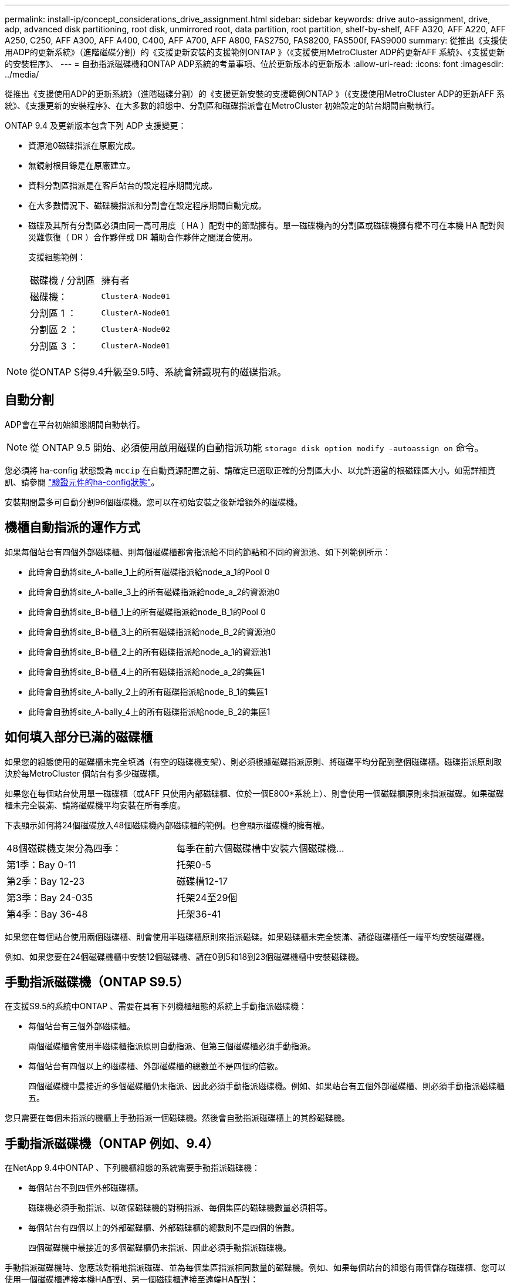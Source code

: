---
permalink: install-ip/concept_considerations_drive_assignment.html 
sidebar: sidebar 
keywords: drive auto-assignment, drive, adp, advanced disk partitioning, root disk, unmirrored root, data partition, root partition, shelf-by-shelf, AFF A320, AFF A220, AFF A250, C250, AFF A300, AFF A400, C400, AFF A700, AFF A800, FAS2750, FAS8200, FAS500f, FAS9000 
summary: 從推出《支援使用ADP的更新系統》（進階磁碟分割）的《支援更新安裝的支援範例ONTAP 》（《支援使用MetroCluster ADP的更新AFF 系統》、《支援更新的安裝程序》、 
---
= 自動指派磁碟機和ONTAP ADP系統的考量事項、位於更新版本的更新版本
:allow-uri-read: 
:icons: font
:imagesdir: ../media/


[role="lead"]
從推出《支援使用ADP的更新系統》（進階磁碟分割）的《支援更新安裝的支援範例ONTAP 》（《支援使用MetroCluster ADP的更新AFF 系統》、《支援更新的安裝程序》、在大多數的組態中、分割區和磁碟指派會在MetroCluster 初始設定的站台期間自動執行。

ONTAP 9.4 及更新版本包含下列 ADP 支援變更：

* 資源池0磁碟指派在原廠完成。
* 無鏡射根目錄是在原廠建立。
* 資料分割區指派是在客戶站台的設定程序期間完成。
* 在大多數情況下、磁碟機指派和分割會在設定程序期間自動完成。
* 磁碟及其所有分割區必須由同一高可用度（ HA ）配對中的節點擁有。單一磁碟機內的分割區或磁碟機擁有權不可在本機 HA 配對與災難恢復（ DR ）合作夥伴或 DR 輔助合作夥伴之間混合使用。
+
支援組態範例：

+
|===


| 磁碟機 / 分割區 | 擁有者 


| 磁碟機： | `ClusterA-Node01` 


| 分割區 1 ： | `ClusterA-Node01` 


| 分割區 2 ： | `ClusterA-Node02` 


| 分割區 3 ： | `ClusterA-Node01` 
|===



NOTE: 從ONTAP S得9.4升級至9.5時、系統會辨識現有的磁碟指派。



== 自動分割

ADP會在平台初始組態期間自動執行。


NOTE: 從 ONTAP 9.5 開始、必須使用啟用磁碟的自動指派功能 `storage disk option modify -autoassign on` 命令。

您必須將 ha-config 狀態設為 `mccip` 在自動資源配置之前、請確定已選取正確的分割區大小、以允許適當的根磁碟區大小。如需詳細資訊、請參閱 link:https://docs.netapp.com/us-en/ontap-metrocluster/install-ip/task_sw_config_verify_haconfig.html["驗證元件的ha-config狀態"]。

安裝期間最多可自動分割96個磁碟機。您可以在初始安裝之後新增額外的磁碟機。



== 機櫃自動指派的運作方式

如果每個站台有四個外部磁碟櫃、則每個磁碟櫃都會指派給不同的節點和不同的資源池、如下列範例所示：

* 此時會自動將site_A-balle_1上的所有磁碟指派給node_a_1的Pool 0
* 此時會自動將site_A-balle_3上的所有磁碟指派給node_a_2的資源池0
* 此時會自動將site_B-b櫃_1上的所有磁碟指派給node_B_1的Pool 0
* 此時會自動將site_B-b櫃_3上的所有磁碟指派給node_B_2的資源池0
* 此時會自動將site_B-b櫃_2上的所有磁碟指派給node_a_1的資源池1
* 此時會自動將site_B-b櫃_4上的所有磁碟指派給node_a_2的集區1
* 此時會自動將site_A-bally_2上的所有磁碟指派給node_B_1的集區1
* 此時會自動將site_A-bally_4上的所有磁碟指派給node_B_2的集區1




== 如何填入部分已滿的磁碟櫃

如果您的組態使用的磁碟櫃未完全填滿（有空的磁碟機支架）、則必須根據磁碟指派原則、將磁碟平均分配到整個磁碟櫃。磁碟指派原則取決於每MetroCluster 個站台有多少磁碟櫃。

如果您在每個站台使用單一磁碟櫃（或AFF 只使用內部磁碟櫃、位於一個E800*系統上）、則會使用一個磁碟櫃原則來指派磁碟。如果磁碟櫃未完全裝滿、請將磁碟機平均安裝在所有季度。

下表顯示如何將24個磁碟放入48個磁碟機內部磁碟櫃的範例。也會顯示磁碟機的擁有權。

|===


| 48個磁碟機支架分為四季： | 每季在前六個磁碟槽中安裝六個磁碟機... 


 a| 
第1季：Bay 0-11
 a| 
托架0-5



 a| 
第2季：Bay 12-23
 a| 
磁碟槽12-17



 a| 
第3季：Bay 24-035
 a| 
托架24至29個



 a| 
第4季：Bay 36-48
 a| 
托架36-41

|===
如果您在每個站台使用兩個磁碟櫃、則會使用半磁碟櫃原則來指派磁碟。如果磁碟櫃未完全裝滿、請從磁碟櫃任一端平均安裝磁碟機。

例如、如果您要在24個磁碟機櫃中安裝12個磁碟機、請在0到5和18到23個磁碟機槽中安裝磁碟機。



== 手動指派磁碟機（ONTAP S9.5）

在支援S9.5的系統中ONTAP 、需要在具有下列機櫃組態的系統上手動指派磁碟機：

* 每個站台有三個外部磁碟櫃。
+
兩個磁碟櫃會使用半磁碟櫃指派原則自動指派、但第三個磁碟櫃必須手動指派。

* 每個站台有四個以上的磁碟櫃、外部磁碟櫃的總數並不是四個的倍數。
+
四個磁碟機中最接近的多個磁碟櫃仍未指派、因此必須手動指派磁碟機。例如、如果站台有五個外部磁碟櫃、則必須手動指派磁碟櫃五。



您只需要在每個未指派的機櫃上手動指派一個磁碟機。然後會自動指派磁碟櫃上的其餘磁碟機。



== 手動指派磁碟機（ONTAP 例如、9.4）

在NetApp 9.4中ONTAP 、下列機櫃組態的系統需要手動指派磁碟機：

* 每個站台不到四個外部磁碟櫃。
+
磁碟機必須手動指派、以確保磁碟機的對稱指派、每個集區的磁碟機數量必須相等。

* 每個站台有四個以上的外部磁碟櫃、外部磁碟櫃的總數則不是四個的倍數。
+
四個磁碟機中最接近的多個磁碟櫃仍未指派、因此必須手動指派磁碟機。



手動指派磁碟機時、您應該對稱地指派磁碟、並為每個集區指派相同數量的磁碟機。例如、如果每個站台的組態有兩個儲存磁碟櫃、您可以使用一個磁碟櫃連接本機HA配對、另一個磁碟櫃連接至遠端HA配對：

* 將ssite a櫃1上的一半磁碟指派給node_a_1的資源池0。
* 將s加_A-bider_1上的一半磁碟指派給node_a_2的資源池0。
* 將ssite A-bider_2上的一半磁碟指派給node_B_1的集區1。
* 將ssite A-bider_2上的一半磁碟指派給node_B_2的集區1。
* 將ssite B-sider_1上的一半磁碟指派給node_B_1的Pool 0。
* 將s加 至node_B_2的Pool 0的s加 至s加 至s加 至s加 至sente_B-sidb_1的一半磁碟。
* 將s加 至node_a_1之集區1的se_b-be-bider_2上的一半磁碟指派給該集區。
* 將s加 至node_a_2集區1的s加 至s站 點_B-side_2上的一半磁碟。




== 新增磁碟櫃至現有組態

自動磁碟機指派可在現有組態中對稱地新增磁碟櫃。

新增磁碟櫃時、系統會將相同的指派原則套用至新增的磁碟櫃。例如、每個站台只有一個機櫃、如果新增了一個機櫃、系統就會將機櫃指派規則套用至新機櫃。

.相關資訊
link:concept_required_mcc_ip_components_and_naming_guidelines_mcc_ip.html["必要MetroCluster 的知識、包括知識、知識、知識、知識、知識、知識"]

https://docs.netapp.com/ontap-9/topic/com.netapp.doc.dot-cm-psmg/home.html["磁碟與Aggregate管理"^]



== ADP和磁碟指派差異、依系統MetroCluster 而異、以供搭配使用

進階磁碟分割（ADP MetroCluster ）的操作以及在各種不同的系統模式下自動指派磁碟。


NOTE: 在使用ADP的系統中、會使用分割區來建立集合體、將每個磁碟機分割至P1、P2和P3分割區。根Aggregate是使用P3分割區建立的。

您必須符合MetroCluster 支援磁碟機數量上限和其他準則的要求。

https://hwu.netapp.com["NetApp Hardware Universe"]



=== ADP和磁碟指派、位於AFF 不受保護的A320系統上

|===


| 準則 | 每個站台的磁碟機數量 | 磁碟機指派規則 | root分割區的ADP配置 


 a| 
建議的最低磁碟機數（每個站台）
 a| 
48個磁碟機
 a| 
每個外部機櫃上的磁碟機分為兩個相同的群組（一半）。每個半磁碟櫃都會自動指派給個別的資源池。
 a| 
本機HA配對使用一個機櫃。第二個機櫃由遠端HA配對使用。

每個機櫃上的分割區都用於建立根Aggregate。根Aggregate中的兩個叢集都包含下列分割區::
+
--
* 八個資料分割區
* 兩個同位元檢查分割區
* 兩個備用磁碟分割


--




 a| 
支援的磁碟機下限（每個站台）
 a| 
24個磁碟機
 a| 
磁碟機分為四個等群組。每個季度櫃都會自動指派給個別的資源池。
 a| 
根Aggregate中的兩個叢集分別包含下列分割區：

* 三個資料分割區
* 兩個同位元檢查分割區
* 一個備用分割區


|===


=== AFF A150 和 AFF A220 系統上的 ADP 和磁碟指派

|===


| 準則 | 每個站台的磁碟機數量 | 磁碟機指派規則 | root分割區的ADP配置 


 a| 
建議的最低磁碟機數（每個站台）
 a| 
僅限內部磁碟機
 a| 
內部磁碟機分為四個相同群組。每個群組都會自動指派給個別的集區、而且每個集區都會指派給組態中的個別控制器。


NOTE: 一半的內部磁碟機在MetroCluster 設定完使用功能前仍未指派。
 a| 
本地HA配對使用四分之二。其餘兩季則由遠端HA配對使用。

根Aggregate在每個叢中包含下列分割區：

* 三個資料分割區
* 兩個同位元檢查分割區
* 一個備用分割區




 a| 
支援的磁碟機下限（每個站台）
 a| 
16個內部磁碟機
 a| 
磁碟機分為四個等群組。每個季度櫃都會自動指派給個別的資源池。

每個機櫃上的四分之二可以有相同的集區。根據擁有該季的節點來選擇資源池：

* 如果由本機節點擁有、則會使用Pool0。
* 如果是由遠端節點擁有、則會使用Pool1。


例如：第1季到第4季的機櫃可以指派下列作業：

* Q1：node_a_1 Pool0
* Q2：node_a_2 Pool0
* 問題3：node_B_1 Pool1
* Q4：node_B_2 Pool1



NOTE: 一半的內部磁碟機在MetroCluster 設定完使用功能前仍未指派。
 a| 
根Aggregate中的兩個叢集分別包含下列分割區：

* 兩個資料分割區
* 兩個同位元檢查分割區
* 無備援磁碟機


|===


=== AFF C250 和 AFF A250 系統上的 ADP 和磁碟指派

|===


| 準則 | 每個站台的磁碟機數量 | 磁碟機指派規則 | root分割區的ADP配置 


 a| 
建議的最低磁碟機數（每個站台）
 a| 
48個磁碟機
 a| 
每個外部機櫃上的磁碟機分為兩個相同的群組（一半）。每個半磁碟櫃都會自動指派給個別的資源池。
 a| 
本機HA配對使用一個機櫃。第二個機櫃由遠端HA配對使用。

每個機櫃上的分割區都用於建立根Aggregate。根Aggregate在每個叢中包含下列分割區：

* 八個資料分割區
* 兩個同位元檢查分割區
* 兩個備用磁碟分割




 a| 
支援的磁碟機下限（每個站台）
 a| 
僅限16個內部磁碟機
 a| 
磁碟機分為四個等群組。每個季度櫃都會自動指派給個別的資源池。
 a| 
根Aggregate中的兩個叢集分別包含下列分割區：

* 兩個資料分割區
* 兩個同位元檢查分割區
* 無備用磁碟分割


|===


=== ADP和磁碟指派、位於AFF Solida300系統上

|===


| 準則 | 每個站台的磁碟機數量 | 磁碟機指派規則 | root分割區的ADP配置 


 a| 
建議的最低磁碟機數（每個站台）
 a| 
48個磁碟機
 a| 
每個外部機櫃上的磁碟機分為兩個相同的群組（一半）。每個半磁碟櫃都會自動指派給個別的資源池。
 a| 
本機HA配對使用一個機櫃。第二個機櫃由遠端HA配對使用。

每個機櫃上的分割區都用於建立根Aggregate。根Aggregate在每個叢中包含下列分割區：

* 八個資料分割區
* 兩個同位元檢查分割區
* 兩個備用磁碟分割




 a| 
支援的磁碟機下限（每個站台）
 a| 
24個磁碟機
 a| 
磁碟機分為四個等群組。每個季度櫃都會自動指派給個別的資源池。
 a| 
根Aggregate中的兩個叢集分別包含下列分割區：

* 三個資料分割區
* 兩個同位元檢查分割區
* 一個備用分割區


|===


=== AFF C400 和 AFF A400 系統上的 ADP 和磁碟指派

|===


| 準則 | 每個站台的磁碟機數量 | 磁碟機指派規則 | root分割區的ADP配置 


 a| 
建議的最低磁碟機數（每個站台）
 a| 
96個磁碟機
 a| 
磁碟機會依機櫃自動指派。
 a| 
根Aggregate中的兩個叢集分別包括：

* 20個資料分割區
* 兩個同位元檢查分割區
* 兩個備用磁碟分割




 a| 
支援的磁碟機下限（每個站台）
 a| 
24個磁碟機
 a| 
磁碟機分為四個等群組（四個季度）。每個季度櫃都會自動指派給個別的資源池。
 a| 
根Aggregate中的兩個叢集分別包括：

* 三個資料分割區
* 兩個同位元檢查分割區
* 一個備用分割區


|===


=== ADP和磁碟指派、位於AFF Solida700系統上

|===


| 準則 | 每個站台的磁碟機數量 | 磁碟機指派規則 | root分割區的ADP配置 


 a| 
建議的最低磁碟機數（每個站台）
 a| 
96個磁碟機
 a| 
磁碟機會依機櫃自動指派。
 a| 
根Aggregate中的兩個叢集分別包括：

* 20個資料分割區
* 兩個同位元檢查分割區
* 兩個備用磁碟分割




 a| 
支援的磁碟機下限（每個站台）
 a| 
24個磁碟機
 a| 
磁碟機分為四個等群組（四個季度）。每個季度櫃都會自動指派給個別的資源池。
 a| 
根Aggregate中的兩個叢集分別包括：

* 三個資料分割區
* 兩個同位元檢查分割區
* 一個備用分割區


|===


=== AFF C800 和 AFF A800 系統上的 ADP 和磁碟指派

|===


| 準則 | 每個站台的磁碟機數量 | 磁碟機指派規則 | 根Aggregate的ADP配置 


 a| 
建議的最低磁碟機數（每個站台）
 a| 
內部磁碟機和96個外部磁碟機
 a| 
內部分割區分為四個相等的群組（季度）。每一季都會自動指派給個別的資源池。外部磁碟櫃上的磁碟機會依機櫃自動指派、每個磁碟櫃上的所有磁碟機都會指派MetroCluster 到位在「還原」組態中的四個節點之一。
 a| 
根Aggregate是以內部機櫃上的12個根分割區所建立。

根Aggregate中的兩個叢集分別包括：

* 八個資料分割區
* 兩個同位元檢查分割區
* 兩個備用磁碟分割




 a| 
支援的磁碟機下限（每個站台）
 a| 
僅限24個內部磁碟機
 a| 
內部分割區分為四個相等的群組（季度）。每一季都會自動指派給個別的資源池。
 a| 
根Aggregate是以內部機櫃上的12個根分割區所建立。

根Aggregate中的兩個叢集分別包括：

* 三個資料分割區
* 兩個同位元檢查分割區
* 一個備用磁碟分割


|===


=== ADP和磁碟指派、位於AFF SolidWa 900系統

|===


| 準則 | 每個站台的磁碟櫃 | 磁碟機指派規則 | root分割區的ADP配置 


 a| 
建議的最低磁碟機數（每個站台）
 a| 
96個磁碟機
 a| 
磁碟機會依機櫃自動指派。
 a| 
根Aggregate中的兩個叢集分別包括：

* 20個資料分割區
* 兩個同位元檢查分割區
* 兩個備用磁碟分割




 a| 
支援的磁碟機下限（每個站台）
 a| 
24個磁碟機
 a| 
磁碟機分為四個等群組（四個季度）。每個季度櫃都會自動指派給個別的資源池。
 a| 
根Aggregate中的兩個叢集分別包括：

* 三個資料分割區
* 兩個同位元檢查分割區
* 一個備用分割區


|===


=== FAS2750系統上的磁碟指派

|===


| 準則 | 每個站台的磁碟機數量 | 磁碟機指派規則 | root分割區的ADP配置 


 a| 
建議的最低磁碟機數（每個站台）
 a| 
24個內部磁碟機和24個外部磁碟機
 a| 
內部與外部磁碟櫃分為兩半。每一半會自動指派給不同的資源池
 a| 
不適用



 a| 
支援的磁碟機下限（每個站台）（主動/被動HA組態）
 a| 
僅限內部磁碟機
 a| 
需要手動指派
 a| 
不適用

|===


=== FAS8200系統上的磁碟指派

|===


| 準則 | 每個站台的磁碟機數量 | 磁碟機指派規則 | root分割區的ADP配置 


 a| 
建議的最低磁碟機數（每個站台）
 a| 
48個磁碟機
 a| 
外部磁碟櫃上的磁碟機分為兩個等群組（兩個半）。每個半磁碟櫃都會自動指派給個別的資源池。
 a| 
不適用



 a| 
支援的磁碟機下限（每個站台）（主動/被動HA組態）
 a| 
24個磁碟機
 a| 
需要手動指派。
 a| 
不適用

|===


=== FAS500f系統上的磁碟指派

|===


| 準則 | 每個站台的磁碟機數量 | 磁碟機指派規則 | root分割區的ADP配置 


 a| 
建議的最低磁碟機數（每個站台）
 a| 
48個磁碟機
 a| 
磁碟機會依機櫃自動指派。
 a| 
不適用



 a| 
支援的磁碟機下限（每個站台）
 a| 
24個磁碟機
 a| 
磁碟機分為四個等群組。每個季度櫃都會自動指派給個別的資源池。
 a| 
不適用

|===


=== FAS9000系統上的磁碟指派

|===


| 準則 | 每個站台的磁碟機數量 | 磁碟機指派規則 | root分割區的ADP配置 


 a| 
建議的最低磁碟機數（每個站台）
 a| 
96個磁碟機
 a| 
磁碟機會依機櫃自動指派。
 a| 
不適用



 a| 
支援的磁碟機下限（每個站台）
 a| 
48個磁碟機
 a| 
磁碟櫃上的磁碟機分為兩個等群組（兩個半）。每個半磁碟櫃都會自動指派給個別的資源池。
 a| 
支援的磁碟機下限（每個站台）（主動/被動HA組態）

|===


=== FAS9500系統上的磁碟指派

|===


| 準則 | 每個站台的磁碟櫃 | 磁碟機指派規則 | root分割區的ADP配置 


 a| 
建議的最低磁碟機數（每個站台）
 a| 
96個磁碟機
 a| 
磁碟機會依機櫃自動指派。
 a| 
不適用



 a| 
支援的磁碟機下限（每個站台）
 a| 
24個磁碟機
 a| 
磁碟機分為四個等群組（四個季度）。每個季度櫃都會自動指派給個別的資源池。
 a| 
支援的磁碟機下限（每個站台）（主動/被動HA組態）

|===